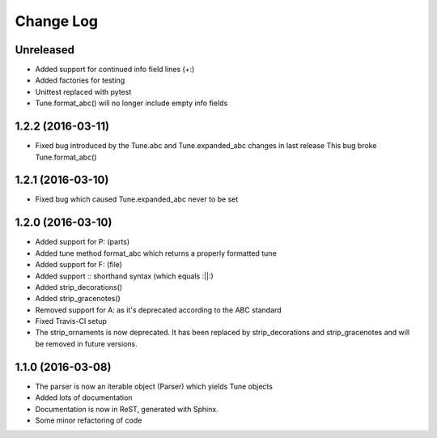 Change Log
==========

Unreleased
----------

* Added support for continued info field lines (+:)
* Added factories for testing
* Unittest replaced with pytest
* Tune.format_abc() will no longer include empty info fields

1.2.2 (2016-03-11)
------------------

* Fixed bug introduced by the Tune.abc and Tune.expanded_abc changes in last release
  This bug broke Tune.format_abc()

1.2.1 (2016-03-10)
------------------

* Fixed bug which caused Tune.expanded_abc never to be set

1.2.0 (2016-03-10)
------------------

* Added support for P: (parts)
* Added tune method format_abc which returns a properly formatted tune
* Added support for F: (file)
* Added support :: shorthand syntax (which equals :||:)
* Added strip_decorations()
* Added strip_gracenotes()
* Removed support for A: as it's deprecated according to the ABC standard
* Fixed Travis-CI setup
* The strip_ornaments is now deprecated. It has been replaced by strip_decorations and strip_gracenotes and will be removed in future versions.

1.1.0 (2016-03-08)
------------------

* The parser is now an iterable object (Parser) which yields Tune objects
* Added lots of documentation
* Documentation is now in ReST, generated with Sphinx.
* Some minor refactoring of code
